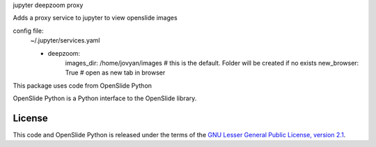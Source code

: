 jupyter deepzoom proxy

Adds a proxy service to jupyter to view openslide images

config file:
    ~/.jupyter/services.yaml
    
    - deepzoom:
        images_dir: /home/jovyan/images  # this is the default. Folder will be created if no exists
        new_browser: True  # open as new tab in browser


This package uses code from OpenSlide Python

OpenSlide Python is a Python interface to the OpenSlide library.

.. _ OpenSlide: https://openslide.org/


License
=======

This code and OpenSlide Python is released under the terms of the `GNU Lesser General
Public License, version 2.1`_.

.. _`GNU Lesser General Public License, version 2.1`: https://raw.github.com/openslide/openslide-python/master/lgpl-2.1.txt

